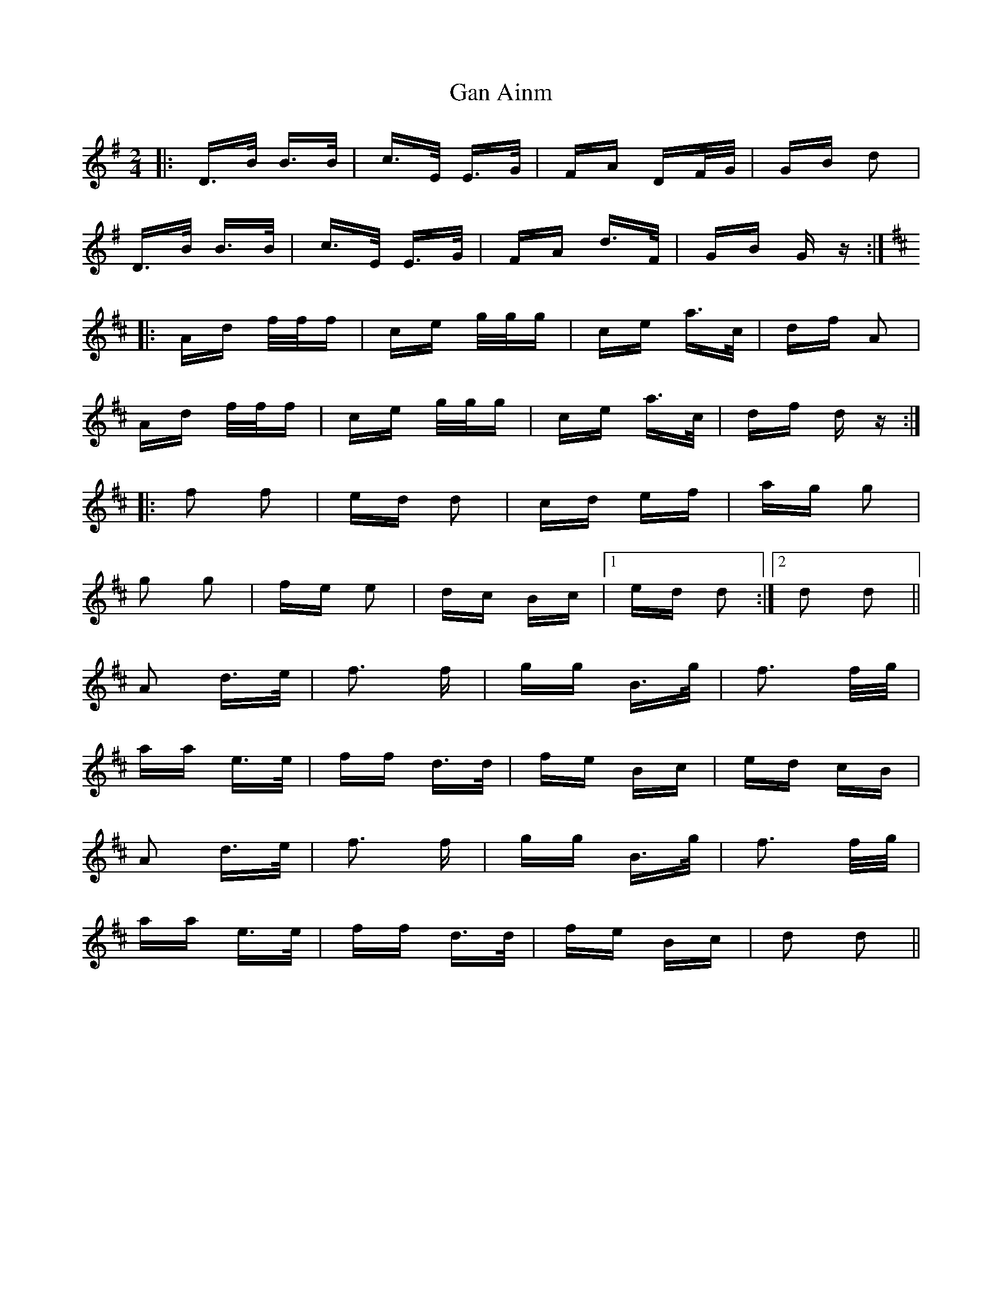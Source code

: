 X: 14719
T: Gan Ainm
R: polka
M: 2/4
K: Gmajor
|:D>B B>B|c>E E>G|FA DF/G/|GB d2|
D>B B>B|c>E E>G|FA d>F|GB G z:|
K: Dmajor
|:Ad f/f/f|ce g/g/g|ce a>c|df A2|
Ad f/f/f|ce g/g/g|ce a>c|df d z:|
|:f2 f2|ed d2|cd ef|ag g2|
g2 g2|fe e2|dc Bc|1 ed d2:|2 d2 d2||
A2 d>e|f3 f|gg B>g|f3 f/g/|
aa e>e|ff d>d|fe Bc|ed cB|
A2 d>e|f3 f|gg B>g|f3 f/g/|
aa e>e|ff d>d|fe Bc|d2 d2||

